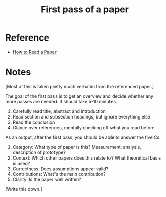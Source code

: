 #+TITLE: First pass of a paper
#+ROAM_TAGS: literature paper

* Reference
- [[file:20200611122432-how_to_read_a_paper.org][How to Read a Paper]]

* Notes
[Most of this is  taken pretty much verbatim from the referenced paper.]

The goal of the first pass is to get an overview and decide whether any more
passes are needed. It should take 5-10 minutes.

1) Carefully read title, abstract and introduction
2) Read section and subsection headings, but ignore everything else
3) Read the conclusion
4) Glance over references, mentally checking off what you read before

As an output, after the first pass, you should be able to answer the five Cs:

1. Category: What type of paper is this? Measurement, analysis, description of prototype?
2. Context: Which other papers does this relate to? What theoretical basis is used?
3. Correctness: Does assumptions appear valid?
4. Contributions: What's the main contribution?
5. Clarity: Is the paper well written?

[Write this down.]
